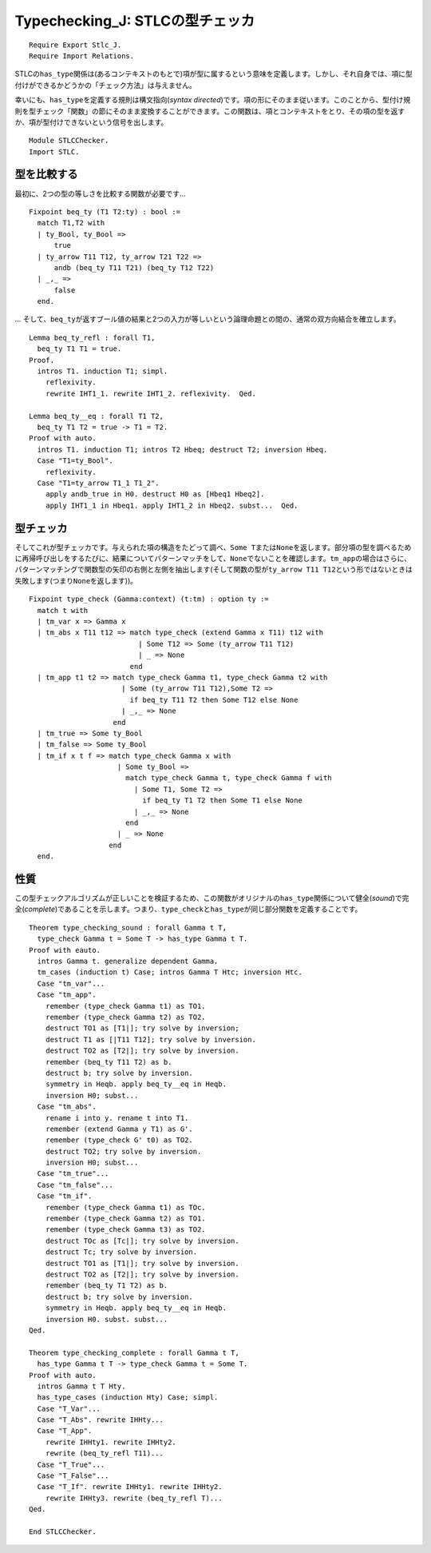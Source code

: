 Typechecking\_J: STLCの型チェッカ
=================================

::

    Require Export Stlc_J.
    Require Import Relations.

STLCの\ ``has_type``\ 関係は(あるコンテキストのもとで)項が型に属するという意味を定義します。しかし、それ自身では、項に型付けができるかどうかの「チェック方法」は与えません。

幸いにも、\ ``has_type``\ を定義する規則は構文指向(*syntax
directed*)です。項の形にそのまま従います。このことから、型付け規則を型チェック「関数」の節にそのまま変換することができます。この関数は、項とコンテキストをとり、その項の型を返すか、項が型付けできないという信号を出します。

::

    Module STLCChecker.
    Import STLC.

型を比較する
~~~~~~~~~~~~

最初に、2つの型の等しさを比較する関数が必要です...

::

    Fixpoint beq_ty (T1 T2:ty) : bool :=
      match T1,T2 with
      | ty_Bool, ty_Bool =>
          true
      | ty_arrow T11 T12, ty_arrow T21 T22 =>
          andb (beq_ty T11 T21) (beq_ty T12 T22)
      | _,_ =>
          false
      end.

...
そして、\ ``beq_ty``\ が返すブール値の結果と2つの入力が等しいという論理命題との間の、通常の双方向結合を確立します。

::

    Lemma beq_ty_refl : forall T1,
      beq_ty T1 T1 = true.
    Proof.
      intros T1. induction T1; simpl.
        reflexivity.
        rewrite IHT1_1. rewrite IHT1_2. reflexivity.  Qed.

    Lemma beq_ty__eq : forall T1 T2,
      beq_ty T1 T2 = true -> T1 = T2.
    Proof with auto.
      intros T1. induction T1; intros T2 Hbeq; destruct T2; inversion Hbeq.
      Case "T1=ty_Bool".
        reflexivity.
      Case "T1=ty_arrow T1_1 T1_2".
        apply andb_true in H0. destruct H0 as [Hbeq1 Hbeq2].
        apply IHT1_1 in Hbeq1. apply IHT1_2 in Hbeq2. subst...  Qed.

型チェッカ
~~~~~~~~~~

そしてこれが型チェッカです。与えられた項の構造をたどって調べ、\ ``Some T``\ または\ ``None``\ を返します。部分項の型を調べるために再帰呼び出しをするたびに、結果についてパターンマッチをして、\ ``None``\ でないことを確認します。\ ``tm_app``\ の場合はさらに、パターンマッチングで関数型の矢印の右側と左側を抽出します(そして関数の型が\ ``ty_arrow T11 T12``\ という形ではないときは失敗します(つまり\ ``None``\ を返します))。

::

    Fixpoint type_check (Gamma:context) (t:tm) : option ty :=
      match t with
      | tm_var x => Gamma x
      | tm_abs x T11 t12 => match type_check (extend Gamma x T11) t12 with
                              | Some T12 => Some (ty_arrow T11 T12)
                              | _ => None
                            end
      | tm_app t1 t2 => match type_check Gamma t1, type_check Gamma t2 with
                          | Some (ty_arrow T11 T12),Some T2 =>
                            if beq_ty T11 T2 then Some T12 else None
                          | _,_ => None
                        end
      | tm_true => Some ty_Bool
      | tm_false => Some ty_Bool
      | tm_if x t f => match type_check Gamma x with
                         | Some ty_Bool =>
                           match type_check Gamma t, type_check Gamma f with
                             | Some T1, Some T2 =>
                               if beq_ty T1 T2 then Some T1 else None
                             | _,_ => None
                           end
                         | _ => None
                       end
      end.

性質
~~~~

この型チェックアルゴリズムが正しいことを検証するため、この関数がオリジナルの\ ``has_type``\ 関係について健全(*sound*)で完全(*complete*)であることを示します。つまり、\ ``type_check``\ と\ ``has_type``\ が同じ部分関数を定義することです。

::

    Theorem type_checking_sound : forall Gamma t T,
      type_check Gamma t = Some T -> has_type Gamma t T.
    Proof with eauto.
      intros Gamma t. generalize dependent Gamma.
      tm_cases (induction t) Case; intros Gamma T Htc; inversion Htc.
      Case "tm_var"...
      Case "tm_app".
        remember (type_check Gamma t1) as TO1.
        remember (type_check Gamma t2) as TO2.
        destruct TO1 as [T1|]; try solve by inversion;
        destruct T1 as [|T11 T12]; try solve by inversion.
        destruct TO2 as [T2|]; try solve by inversion.
        remember (beq_ty T11 T2) as b.
        destruct b; try solve by inversion.
        symmetry in Heqb. apply beq_ty__eq in Heqb.
        inversion H0; subst...
      Case "tm_abs".
        rename i into y. rename t into T1.
        remember (extend Gamma y T1) as G'.
        remember (type_check G' t0) as TO2.
        destruct TO2; try solve by inversion.
        inversion H0; subst...
      Case "tm_true"...
      Case "tm_false"...
      Case "tm_if".
        remember (type_check Gamma t1) as TOc.
        remember (type_check Gamma t2) as TO1.
        remember (type_check Gamma t3) as TO2.
        destruct TOc as [Tc|]; try solve by inversion.
        destruct Tc; try solve by inversion.
        destruct TO1 as [T1|]; try solve by inversion.
        destruct TO2 as [T2|]; try solve by inversion.
        remember (beq_ty T1 T2) as b.
        destruct b; try solve by inversion.
        symmetry in Heqb. apply beq_ty__eq in Heqb.
        inversion H0. subst. subst...
    Qed.

    Theorem type_checking_complete : forall Gamma t T,
      has_type Gamma t T -> type_check Gamma t = Some T.
    Proof with auto.
      intros Gamma t T Hty.
      has_type_cases (induction Hty) Case; simpl.
      Case "T_Var"...
      Case "T_Abs". rewrite IHHty...
      Case "T_App".
        rewrite IHHty1. rewrite IHHty2.
        rewrite (beq_ty_refl T11)...
      Case "T_True"...
      Case "T_False"...
      Case "T_If". rewrite IHHty1. rewrite IHHty2.
        rewrite IHHty3. rewrite (beq_ty_refl T)...
    Qed.

    End STLCChecker.

